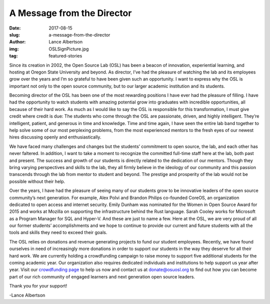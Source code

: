 A Message from the Director
===========================
:date: 2017-08-15
:slug: a-message-from-the-director
:author: Lance Albertson
:img: OSLSignPicture.jpg
:tag: featured-stories

Since its creation in 2002, the Open Source Lab (OSL) has been a beacon of
innovation, experiential learning, and hosting at Oregon State University and
beyond. As director, I’ve had the pleasure of watching the lab and its employees
grow over the years and I’m so grateful to have been given such an opportunity.
I want to express why the OSL is important not only to the open source
community, but to our larger academic institution and its students.

Becoming director of the OSL has been one of the most rewarding positions I have
ever had the pleasure of filling. I have had the opportunity to watch students
with amazing potential grow into graduates with incredible opportunities, all
because of their hard work. As much as I would like to say the OSL is
responsible for this transformation, I must give credit where credit is due:
The students who come through the OSL are passionate, driven, and highly
intelligent. They’re intelligent, patient, and generous in time and knowledge.
Time and time again, I have seen the entire lab band together to help solve some
of our most perplexing problems, from the most experienced mentors to the fresh
eyes of our newest hires discussing openly and enthusiastically.

.. image:: /images/OSLWorkers3.jpg
    :scale: 100%
    :align: right
    :alt: OSL Student Employees

We have faced many challenges and changes but the students’ commitment to open
source, the lab, and each other has never faltered. In addition, I want to take
a moment to recognize the committed full-time staff here at the lab, both past
and present. The success and growth of our students is directly related to the
dedication of our mentors. Though they bring varying perspectives and skills to
the lab, they all firmly believe in the ideology of our community and this
passion transcends through the lab from mentor to student and beyond. The
prestige and prosperity of the lab would not be possible without their help.

Over the years, I have had the pleasure of seeing many of our students grow to
be innovative leaders of the open source community’s next generation. For
example, Alex Polvi and Brandon Philips co-founded CoreOS, an organization
dedicated to open access and internet security. Emily Dunham was nominated for
the Women in Open Source Award for 2015 and works at Mozilla on supporting the
infrastructure behind the Rust language. Sarah Cooley works for Microsoft as a
Program Manager for SQL and Hyper-V. And these are just to name a few. Here at
the OSL, we are very proud of all our former students’ accomplishments and we
hope to continue to provide our current and future students with all the tools
and skills they need to exceed their goals.

The OSL relies on donations and revenue generating projects to fund our student
employees. Recently, we have found ourselves in need of increasingly more
donations in order to support our students in the way they deserve for all
their hard work. We are currently holding a crowdfunding campaign to raise money
to support five additional students for the coming academic year. Our
organization also requires dedicated individuals and institutions to help
support us year after year. Visit our `crowdfunding page`_ to help us now and
contact us at donate@osuosl.org to find out how you can become part of our rich
community of engaged learners and next generation open source leaders.

Thank you for your support!

-Lance Albertson

.. _crowdfunding page: https://create.osufoundation.org/project/6976
